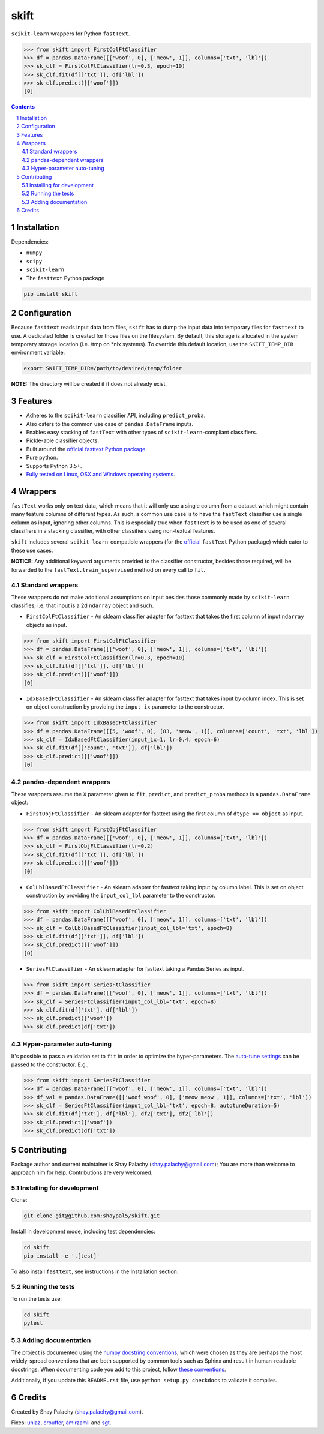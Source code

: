 skift |skift_icon|
##################
|PyPI-Status| |Downloads| |PyPI-Versions| |Build-Status| |Codecov| |Codefactor| |LICENCE|

.. |skift_icon| image:: https://github.com/shaypal5/skift/blob/be1f8e84d311f926fd39e8ea421525782b4cb39f/skift.png

``scikit-learn`` wrappers for Python ``fastText``.

.. code-block:: python

  >>> from skift import FirstColFtClassifier
  >>> df = pandas.DataFrame([['woof', 0], ['meow', 1]], columns=['txt', 'lbl'])
  >>> sk_clf = FirstColFtClassifier(lr=0.3, epoch=10)
  >>> sk_clf.fit(df[['txt']], df['lbl'])
  >>> sk_clf.predict([['woof']])
  [0]

.. contents::

.. section-numbering::


Installation
============

Dependencies:

* ``numpy``
* ``scipy``
* ``scikit-learn``
* The ``fasttext`` Python package

.. code-block:: bash

  pip install skift


Configuration
=============

Because ``fasttext`` reads input data from files, ``skift`` has to dump the input data into temporary files for ``fasttext`` to use. A dedicated folder is created for those files on the filesystem.  By default, this storage is allocated in the system temporary storage location (i.e. /tmp on \*nix systems).  To override this default location, use the ``SKIFT_TEMP_DIR`` environment variable:

.. code-block:: bash

  export SKIFT_TEMP_DIR=/path/to/desired/temp/folder

**NOTE:** The directory will be created if it does not already exist.


Features
========

* Adheres to the ``scikit-learn`` classifier API, including ``predict_proba``.
* Also caters to the common use case of ``pandas.DataFrame`` inputs.
* Enables easy stacking of ``fastText`` with other types of ``scikit-learn``-compliant classifiers.
* Pickle-able classifier objects.
* Built around the `official fasttext Python package <https://github.com/facebookresearch/fastText/tree/master/python>`_.
* Pure python.
* Supports Python 3.5+.
* `Fully tested on Linux, OSX and Windows operating systems <https://travis-ci.org/shaypal5/skift>`_.


Wrappers
=========

``fastText`` works only on text data, which means that it will only use a single column from a dataset which might contain many feature columns of different types. As such, a common use case is to have the ``fastText`` classifier use a single column as input, ignoring other columns. This is especially true when ``fastText`` is to be used as one of several classifiers in a stacking classifier, with other classifiers using non-textual features.

``skift`` includes several ``scikit-learn``-compatible wrappers (for the `official <https://github.com/facebookresearch/fastText/tree/master/python>`_ ``fastText`` Python package) which cater to these use cases.

**NOTICE:** Any additional keyword arguments provided to the classifier constructor, besides those required, will be forwarded to the ``fastText.train_supervised`` method on every call to ``fit``.

Standard wrappers
-----------------

These wrappers do not make additional assumptions on input besides those commonly made by ``scikit-learn`` classifies; i.e. that input is a 2d ``ndarray`` object and such.

* ``FirstColFtClassifier`` - An sklearn classifier adapter for fasttext that takes the first column of input ``ndarray`` objects as input.

.. code-block:: python

  >>> from skift import FirstColFtClassifier
  >>> df = pandas.DataFrame([['woof', 0], ['meow', 1]], columns=['txt', 'lbl'])
  >>> sk_clf = FirstColFtClassifier(lr=0.3, epoch=10)
  >>> sk_clf.fit(df[['txt']], df['lbl'])
  >>> sk_clf.predict([['woof']])
  [0]

* ``IdxBasedFtClassifier`` - An sklearn classifier adapter for fasttext that takes input by column index. This is set on object construction by providing the ``input_ix`` parameter to the constructor.

.. code-block:: python

  >>> from skift import IdxBasedFtClassifier
  >>> df = pandas.DataFrame([[5, 'woof', 0], [83, 'meow', 1]], columns=['count', 'txt', 'lbl'])
  >>> sk_clf = IdxBasedFtClassifier(input_ix=1, lr=0.4, epoch=6)
  >>> sk_clf.fit(df[['count', 'txt']], df['lbl'])
  >>> sk_clf.predict([['woof']])
  [0]



pandas-dependent wrappers
-------------------------

These wrappers assume the ``X`` parameter given to ``fit``, ``predict``, and ``predict_proba`` methods is a ``pandas.DataFrame`` object:

* ``FirstObjFtClassifier`` - An sklearn adapter for fasttext using the first column of ``dtype == object`` as input.

.. code-block:: python

  >>> from skift import FirstObjFtClassifier
  >>> df = pandas.DataFrame([['woof', 0], ['meow', 1]], columns=['txt', 'lbl'])
  >>> sk_clf = FirstObjFtClassifier(lr=0.2)
  >>> sk_clf.fit(df[['txt']], df['lbl'])
  >>> sk_clf.predict([['woof']])
  [0]

* ``ColLblBasedFtClassifier`` - An sklearn adapter for fasttext taking input by column label. This is set on object construction by providing the ``input_col_lbl`` parameter to the constructor.

.. code-block:: python

  >>> from skift import ColLblBasedFtClassifier
  >>> df = pandas.DataFrame([['woof', 0], ['meow', 1]], columns=['txt', 'lbl'])
  >>> sk_clf = ColLblBasedFtClassifier(input_col_lbl='txt', epoch=8)
  >>> sk_clf.fit(df[['txt']], df['lbl'])
  >>> sk_clf.predict([['woof']])
  [0]

* ``SeriesFtClassifier`` - An sklearn adapter for fasttext taking a Pandas Series as input.

.. code-block:: python

  >>> from skift import SeriesFtClassifier
  >>> df = pandas.DataFrame([['woof', 0], ['meow', 1]], columns=['txt', 'lbl'])
  >>> sk_clf = SeriesFtClassifier(input_col_lbl='txt', epoch=8)
  >>> sk_clf.fit(df['txt'], df['lbl'])
  >>> sk_clf.predict(['woof'])
  >>> sk_clf.predict(df['txt'])

Hyper-parameter auto-tuning
----------------------------

It's possible to pass a validation set to ``fit`` in order to optimize the hyper-parameters.
The `auto-tune settings <https://fasttext.cc/docs/en/autotune.html>`_ can be passed to the constructor. E.g.,

.. code-block:: python

  >>> from skift import SeriesFtClassifier
  >>> df = pandas.DataFrame([['woof', 0], ['meow', 1]], columns=['txt', 'lbl'])
  >>> df_val = pandas.DataFrame([['woof woof', 0], ['meow meow', 1]], columns=['txt', 'lbl'])
  >>> sk_clf = SeriesFtClassifier(input_col_lbl='txt', epoch=8, autotuneDuration=5)
  >>> sk_clf.fit(df['txt'], df['lbl'], df2['txt'], df2['lbl'])
  >>> sk_clf.predict(['woof'])
  >>> sk_clf.predict(df['txt'])



Contributing
============

Package author and current maintainer is Shay Palachy (shay.palachy@gmail.com); You are more than welcome to approach him for help. Contributions are very welcomed.

Installing for development
----------------------------

Clone:

.. code-block:: bash

  git clone git@github.com:shaypal5/skift.git


Install in development mode, including test dependencies:

.. code-block:: bash

  cd skift
  pip install -e '.[test]'


To also install ``fasttext``, see instructions in the Installation section.


Running the tests
-----------------

To run the tests use:

.. code-block:: bash

  cd skift
  pytest


Adding documentation
--------------------

The project is documented using the `numpy docstring conventions`_, which were chosen as they are perhaps the most widely-spread conventions that are both supported by common tools such as Sphinx and result in human-readable docstrings. When documenting code you add to this project, follow `these conventions`_.

.. _`numpy docstring conventions`: https://github.com/numpy/numpy/blob/master/doc/HOWTO_DOCUMENT.rst.txt
.. _`these conventions`: https://github.com/numpy/numpy/blob/master/doc/HOWTO_DOCUMENT.rst.txt

Additionally, if you update this ``README.rst`` file,  use ``python setup.py checkdocs`` to validate it compiles.


Credits
=======

Created by Shay Palachy (shay.palachy@gmail.com).

Fixes: `uniaz <https://github.com/uniaz>`_, `crouffer <https://github.com/crouffer>`_, `amirzamli <https://github.com/amirzamli>`_ and `sgt <https://github.com/sgt>`_.


.. |PyPI-Status| image:: https://img.shields.io/pypi/v/skift.svg
  :target: https://pypi.python.org/pypi/skift

.. |PyPI-Versions| image:: https://img.shields.io/pypi/pyversions/skift.svg
   :target: https://pypi.python.org/pypi/skift

.. |Build-Status| image:: https://github.com/shaypal5/skift/actions/workflows/test.yml/badge.svg
  :target: https://github.com/shaypal5/skift/actions/workflows/test.yml

.. |LICENCE| image:: https://github.com/shaypal5/skift/blob/master/mit_license_badge.svg
  :target: https://github.com/shaypal5/skift/blob/master/LICENSE

.. https://img.shields.io/github/license/shaypal5/skift.svg

.. |Codecov| image:: https://codecov.io/github/shaypal5/skift/coverage.svg?branch=master
   :target: https://codecov.io/github/shaypal5/skift?branch=master

.. |Downloads| image:: https://pepy.tech/badge/skift
     :target: https://pepy.tech/project/skift
     :alt: PePy stats

.. |Codefactor| image:: https://www.codefactor.io/repository/github/shaypal5/skift/badge?style=plastic
     :target: https://www.codefactor.io/repository/github/shaypal5/skift
     :alt: Codefactor code quality

.. Trigerring Travis builds
